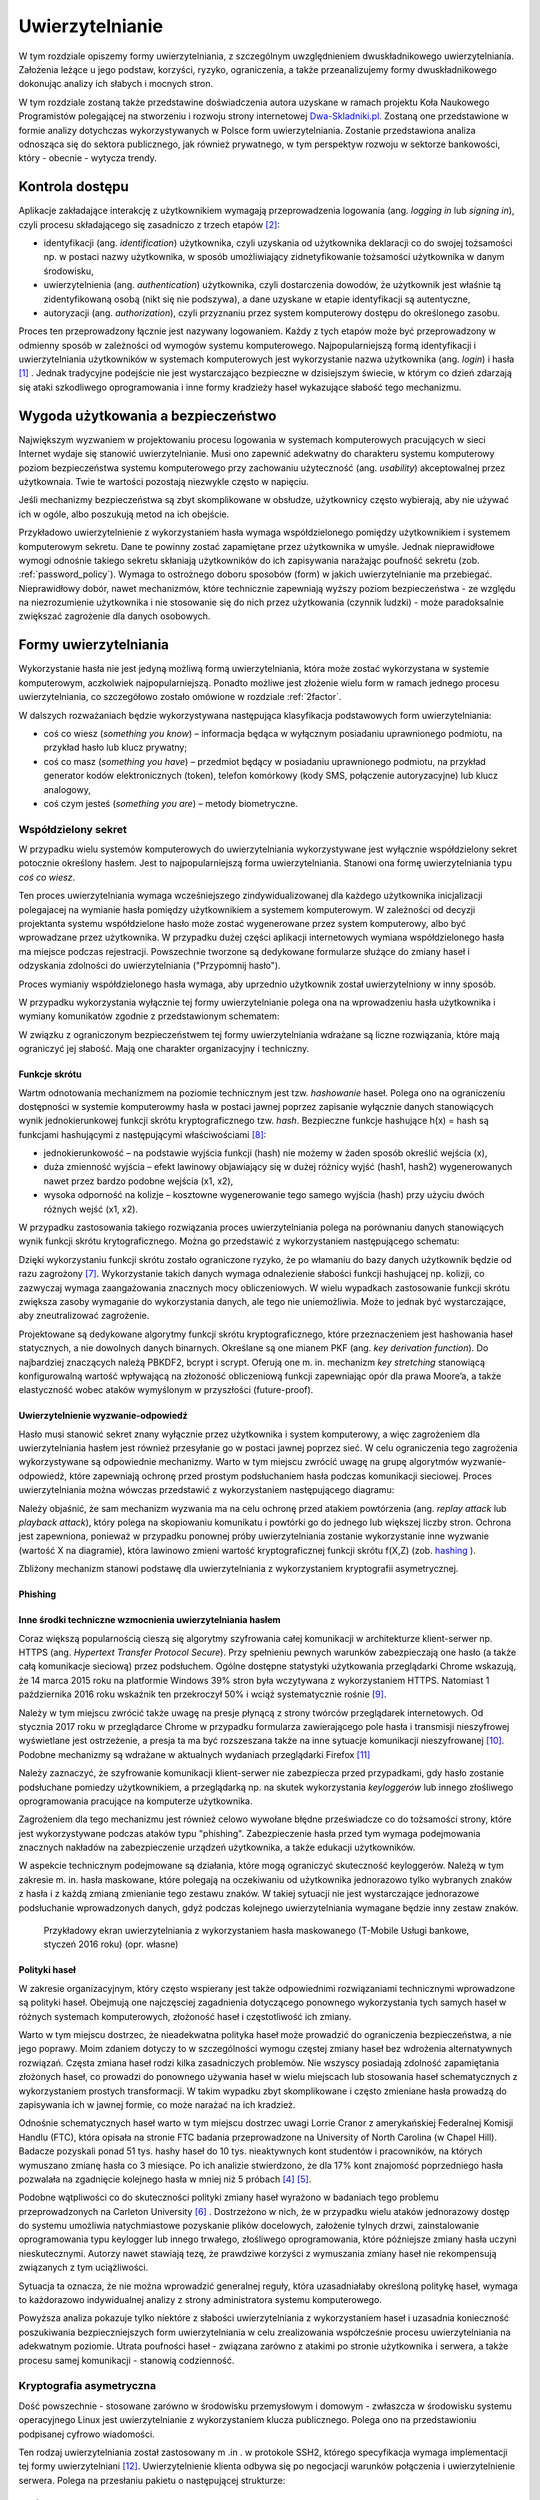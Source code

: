 .. _authentication:

****************
Uwierzytelnianie
****************

W tym rozdziale opiszemy formy uwierzytelniania, z szczególnym uwzględnieniem dwuskładnikowego uwierzytelniania. Założenia leżące u jego podstaw, korzyści, ryzyko, ograniczenia, a także przeanalizujemy formy dwuskładnikowego dokonując analizy ich słabych i mocnych stron.

W tym rozdziale zostaną także przedstawine doświadczenia autora uzyskane w ramach projektu Koła Naukowego Programistów polegającej na stworzeniu i rozwoju strony internetowej `Dwa-Skladniki.pl`_. Zostaną one przedstawione w formie analizy dotychczas wykorzystywanych w Polsce form uwierzytelniania. Zostanie przedstawiona analiza odnosząca się do sektora publicznego, jak również prywatnego, w tym perspektyw rozwoju w sektorze bankowości, który - obecnie - wytycza trendy.

.. todo::

    Zapoznać się z:

    * https://pages.nist.gov/800-63-3/sp800-63b.html DRAFT NIST Special Publication 800-63B Digital Authentication Guideline
    * wyjaśnić hasło "Bring Your Own Authentication (BYOA)""
    * https://sekurak.pl/kompendium-bezpieczenstwa-hasel-atak-i-obrona/
    * Materiały reklamowe Google - https://www.google.com/landing/2step/

.. _Dwa-Skladniki.pl: https://dwa-skladniki.pl/

.. _authentication_intro:

Kontrola dostępu
================

Aplikacje zakładające interakcję z użytkownikiem wymagają przeprowadzenia logowania (ang. `logging in` lub `signing in`), czyli procesu składającego się zasadniczo z trzech etapów  [#f1]_:

* identyfikacji (ang. `identification`) użytkownika, czyli uzyskania od użytkownika deklaracji co do swojej tożsamości np. w postaci nazwy użytkownika, w sposób umożliwiający zidnetyfikowanie tożsamości użytkownika w danym środowisku,
* uwierzytelnienia (ang. `authentication`) użytkownika, czyli dostarczenia dowodów, że użytkownik jest właśnie tą zidentyfikowaną osobą (nikt się nie podszywa), a dane uzyskane w etapie identyfikacji są autentyczne,
* autoryzacji (ang. `authorization`), czyli przyznaniu przez system komputerowy dostępu do określonego zasobu.

Proces ten przeprowadzony łącznie jest nazywany logowaniem. Każdy z tych etapów może być przeprowadzony w odmienny sposób w zależności od wymogów systemu komputerowego. Najpopularniejszą formą identyfikacji i uwierzytelniania użytkowników w systemach komputerowych jest wykorzystanie nazwa użytkownika (ang. `login`) i hasła [#citation_needed]_ . Jednak tradycyjne podejście nie jest wystarczająco bezpieczne w dzisiejszym świecie, w którym co dzień zdarzają się ataki szkodliwego oprogramowania i inne formy kradzieży haseł wykazujące słabość tego mechanizmu.

Wygoda użytkowania a bezpieczeństwo
===================================

Największym wyzwaniem w projektowaniu procesu logowania w systemach komputerowych pracujących w sieci Internet wydaje się stanowić uwierzytelnianie. Musi ono zapewnić adekwatny do charakteru systemu komputerowy poziom bezpieczeństwa systemu komputerowego przy zachowaniu użyteczność (ang. `usability`) akceptowalnej przez użytkownaia. Twie te wartości pozostają niezwykle często w napięciu.

Jeśli mechanizmy bezpieczeństwa są zbyt skomplikowane w obsłudze, użytkownicy często wybierają, aby nie używać ich w ogóle, albo poszukują metod na ich obejście.

Przykładowo uwierzytelnienie z wykorzystaniem hasła wymaga współdzielonego pomiędzy użytkownikiem i systemem komputerowym sekretu. Dane te powinny zostać zapamiętane przez użytkownika w umyśle. Jednak nieprawidłowe wymogi odnośnie takiego sekretu skłaniają użytkowników do ich zapisywania narażając poufność sekretu (zob. :ref:`password_policy`). Wymaga to ostrożnego doboru sposobów (form) w jakich uwierzytelnianie ma przebiegać. Nieprawidłowy dobór, nawet mechanizmów, które technicznie zapewniają wyższy poziom bezpieczeństwa - ze względu na niezrozumienie użytkownika i nie stosowanie się do nich przez użytkowania (czynnik ludzki) - może paradoksalnie zwiększać zagrożenie dla danych osobowych.

.. todo:: Rozbudować sekcje i bibliografie:

    * Google hasła "Security and Usability"
    * publikacja  Lorrie Faith Cranor; Simson Garfinkel, "Security and Usability : Designing Secure Systems that People Can Use.", O'Reilly Media, Inc.

.. _authentication_form:

Formy uwierzytelniania
======================

Wykorzystanie hasła nie jest jedyną możliwą formą uwierzytelniania, która może zostać wykorzystana w systemie komputerowym, aczkolwiek najpopularniejszą. Ponadto możliwe jest złożenie wielu form w ramach jednego procesu uwierzytelniania, co szczegółowo zostało omówione w rozdziale :ref:`2factor`.

W dalszych rozważaniach będzie wykorzystywana następująca klasyfikacja podstawowych form uwierzytelniania:

* coś co wiesz (*something you know*) – informacja będąca w wyłącznym posiadaniu uprawnionego podmiotu, na przykład hasło lub klucz prywatny;
* coś co masz (*something you have*) – przedmiot będący w posiadaniu uprawnionego podmiotu, na przykład generator kodów elektronicznych (token), telefon komórkowy (kody SMS, połączenie autoryzacyjne) lub klucz analogowy,
* coś czym jesteś (*something you are*) – metody biometryczne.

Współdzielony sekret
--------------------

W przypadku wielu systemów komputerowych do uwierzytelniania wykorzystywane jest wyłącznie współdzielony sekret potocznie określony hasłem. Jest to najpopularniejszą forma uwierzytelniania. Stanowi ona formę uwierzytelniania typu *coś co wiesz*.

Ten proces uwierzytelniania wymaga wcześniejszego zindywidualizowanej dla każdego użytkownika inicjalizacji polegajacej na wymianie hasła pomiędzy użytkownikiem a systemem komputerowym. W zależności od decyzji projektanta systemu współdzielone hasło może zostać wygenerowane przez system komputerowy, albo być wprowadzane przez użytkownika. W przypadku dużej części aplikacji internetowych wymiana współdzielonego hasła ma miejsce podczas rejestracji. Powszechnie tworzone są dedykowane formularze służące do zmiany haseł i odzyskania zdolności do uwierzytelniania ("Przypomnij hasło").

Proces wymianiy współdzielonego hasła wymaga, aby uprzednio użytkownik został uwierzytelniony w inny sposób.

W przypadku wykorzystania wyłącznie tej formy uwierzytelnianie polega ona na wprowadzeniu hasła użytkownika i wymiany komunikatów zgodnie z przedstawionym schematem:

.. seqdiag::
   :desctable:
   :caption: Podstawowe uwierzytelnienie hasłem

   seqdiag {
      A -> B -> C [label="nowe hasło"];
      D -> C [label="stare hasło"];
      C -> C [label="porównanie haseł"];
      C -> B [label="wynik weryfikacji"]
      A [description = "użytkownik"];
      B [description = "przeglądarka"]
      C [description = "aplikacja"];
      D [description = "baza danych"];
   }

W związku z ograniczonym bezpieczeństwem tej formy uwierzytelniania wdrażane są liczne rozwiązania, które mają ograniczyć jej słabość. Mają one charakter organizacyjny i techniczny.

.. _hashing:

Funkcje skrótu
^^^^^^^^^^^^^^

Wartm odnotowania mechanizmem na poziomie technicznym jest tzw. *hashowanie* haseł. Polega ono na ograniczeniu dostępności w systemie komputerowmy hasła w postaci jawnej poprzez zapisanie wyłącznie danych stanowiących wynik jednokierunkowej funkcji skrótu kryptograficznego tzw. `hash`. Bezpieczne funkcje hashujące h(x) = hash są funkcjami hashującymi z następującymi właściwościami [#sekurak_kompedium1]_:

* jednokierunkowość – na podstawie wyjścia funkcji (hash) nie możemy w żaden sposób określić wejścia (x),
* duża zmienność wyjścia – efekt lawinowy objawiający się w dużej różnicy wyjść (hash1, hash2) wygenerowanych nawet przez bardzo podobne wejścia (x1, x2),
* wysoka odporność na kolizje – kosztowne wygenerowanie tego samego wyjścia (hash) przy użyciu dwóch różnych wejść (x1, x2).

W przypadku zastosowania takiego rozwiązania proces uwierzytelniania polega na porównaniu danych stanowiących wynik funkcji skrótu krytograficznego. Można go przedstawić z wykorzystaniem następującego schematu:

.. seqdiag::
   :desctable:
   :caption: Uwierzytelnianie hasłem z wykorzystaniem funkcji skrótu

   seqdiag {
      A -> B -> C [label="nowe hasło"];
      C -> C [label= "nowe hasło -> nowy hash"];
      D -> C [label="stary hash"];
      C -> C [label="porównanie hashy"];
      C -> B [label="wynik weryfikacji"]
      A [description = "użytkownik"];
      B [description = "przeglądarka"]
      C [description = "aplikacja"];
      D [description = "baza danych"];
   }

Dzięki wykorzystaniu funkcji skrótu zostało ograniczone ryzyko, że po włamaniu do bazy danych użytkownik będzie od razu zagrożony [#f_dropbox]_. Wykorzystanie takich danych wymaga odnalezienie słabości funkcji hashującej np. kolizji, co zazwyczaj wymaga zaangażowania znacznych mocy obliczeniowych. W wielu wypadkach zastosowanie funkcji skrótu zwiększa zasoby wymaganie do wykorzystania danych, ale tego nie uniemożliwia. Może to jednak być wystarczające, aby zneutralizować zagrożenie.

Projektowane są dedykowane algorytmy funkcji skrótu kryptograficznego, które przeznaczeniem jest hashowania haseł statycznych, a nie dowolnych danych binarnych. Określane są one mianem PKF (ang. `key derivation function`). Do najbardziej znaczących należą PBKDF2, bcrypt i scrypt. Oferują one m. in. mechanizm `key stretching` stanowiącą konfigurowalną wartość wpływającą na złożoność obliczeniową funkcji zapewniając opór dla prawa Moore’a, a także elastyczność wobec ataków wymyślonym w przyszłości (future-proof).

.. _challenge_response:

Uwierzytelnienie wyzwanie-odpowiedź
^^^^^^^^^^^^^^^^^^^^^^^^^^^^^^^^^^^

Hasło musi stanowić sekret znany wyłącznie przez użytkownika i system komputerowy, a więc zagrożeniem dla uwierzytelniania hasłem jest również przesyłanie go w postaci jawnej poprzez sieć. W celu ograniczenia tego zagrożenia wykorzystywane są odpowiednie mechanizmy. Warto w tym miejscu zwrócić uwagę na grupę algorytmów wyzwanie-odpowiedź, które zapewniają ochronę przed prostym podsłuchaniem hasła podczas komunikacji sieciowej. Proces uwierzytelniania można wówczas przedstawić z wykorzystaniem następującego diagramu:

.. seqdiag::
   :desctable:
   :caption: Uwierzytelnianie z wykorzystaniem mechanizmu wyzwanie-odpowiedź

   seqdiag {
      U; C; S; D;
      C -> S [label="żadanie wyzwania"];
      S -> S [label="wygenerowanie losowej wartości X"];
      S -> C [label="przekazanie losowej wartosci X"];
      C -> U [label="zapytanie o hasło"];
      U -> C [label="wprowadzenie hasła Z"];
      C -> C [label="obliczenie funkcji skrótu f(X, Z) = D"]
      C -> S [label="przekazanie skrótu D"];
      S -> D [label="żądanie hasła"];
      D -> S [label="przekazanie hasła Z'"];
      S -> S [label="obliczenie funkcji skrótu f(X, Z') = D'"];
      S -> S [label="porównianie D i D'"];
      S -> C [label="przekazanie wyniku weryfikacji"];
      C -> U [label="komunikat o weryfikacji"];
      U [description = "użytkownik"];
      C [description = "klient"]
      S [description = "serwer"];
      D [description = "baza danych"];
   }

Należy objaśnić, że sam mechanizm wyzwania ma na celu ochronę przed atakiem powtórzenia (ang. `replay attack` lub `playback attack`), który polega na skopiowaniu komunikatu i powtórki go do jednego lub większej liczby stron. Ochrona jest zapewniona, ponieważ w przypadku ponownej próby uwierzytelniania zostanie wykorzystanie inne wyzwanie (wartość X na diagramie), która lawinowo zmieni wartość kryptograficznej funkcji skrótu f(X,Z) (zob. `hashing`_ ).

Zbliżony mechanizm stanowi podstawę dla uwierzytelniania z wykorzystaniem kryptografii asymetrycznej.

Phishing
^^^^^^^^

.. todo::

    Przedstawić zagrożenia płynące z phishingu. Przedstawić, że problemem jest czynnik ludzki. Wskazać na statystyki.

Inne środki techniczne wzmocnienia uwierzytelniania hasłem
^^^^^^^^^^^^^^^^^^^^^^^^^^^^^^^^^^^^^^^^^^^^^^^^^^^^^^^^^^^

Coraz większą popularnością cieszą się algorytmy szyfrowania całej komunikacji w architekturze klient-serwer np. HTTPS (ang. `Hypertext Transfer Protocol Secure`). Przy spełnieniu pewnych warunków zabezpieczają one hasło (a także całą komunikacje sieciową) przez podsłuchem. Ogólne dostępne statystyki użytkowania przeglądarki Chrome wskazują, że 14 marca 2015 roku na platformie Windows 39% stron była wczytywana z wykorzystaniem HTTPS. Natomiast 1 października 2016 roku wskaźnik ten przekroczył 50% i wciąż systematycznie rośnie [#HTTPS_Usage]_.

Należy w tym miejscu zwrócić także uwagę na presje płynącą z strony twórców przeglądarek internetowych. Od stycznia 2017 roku w przeglądarce Chrome w przypadku formularza zawierającego pole hasła i transmisji nieszyfrowej wyświetlane jest ostrzeżenie, a presja ta ma być rozszeszana także na inne sytuacje komunikacji nieszyfrowanej [#HTTPS_Warning]_. Podobne mechanizmy są wdrażane w aktualnych wydaniach przeglądarki Firefox [#HTTPS_Firefox]_

Należy zaznaczyć, że szyfrowanie komunikacji klient-serwer nie zabezpiecza przed przypadkami, gdy hasło zostanie podsłuchane pomiedzy użytkownikiem, a przeglądarką np. na skutek wykorzystania `keyloggerów` lub innego złośliwego oprogramowania pracujące na komputerze użytkownika.

Zagrożeniem dla tego mechanizmu jest również celowo wywołane błędne przeświadcze co do tożsamości strony, które jest wykorzystywane podczas ataków typu "phishing". Zabezpieczenie hasła przed tym wymaga podejmowania znacznych nakładów na zabezpieczenie urządzeń użytkownika, a także edukacji użytkowników.

W aspekcie technicznym podejmowane są działania, które mogą ograniczyć skuteczność keyloggerów. Należą w tym zakresie m. in. hasła maskowane, które polegają na oczekiwaniu od użytkownika jednorazowo tylko wybranych znaków z hasła i z każdą zmianą zmienianie tego zestawu znaków. W takiej sytuacji nie jest wystarczające jednorazowe podsłuchanie wprowadzonych danych, gdyż podczas kolejnego uwierzytelniania wymagane będzie inny zestaw znaków.

.. figure:: ../img/authentication/masked-password.png

    Przykładowy ekran uwierzytelniania z wykorzystaniem hasła maskowanego (T-Mobile Usługi bankowe, styczeń 2016 roku) (opr. własne)

.. _password_policy:

Polityki haseł
^^^^^^^^^^^^^^

W zakresie organizacyjnym, który często wspierany jest także odpowiednimi rozwiązaniami technicznymi wprowadzone są polityki haseł. Obejmują one najczęsciej zagadnienia dotyczącego ponownego wykorzystania tych samych haseł w różnych systemach komputerowych, złożoność haseł i częstotliwość ich zmiany.

Warto w tym miejscu dostrzec, że nieadekwatna polityka haseł może prowadzić do ograniczenia bezpieczeństwa, a nie jego poprawy. Moim zdaniem dotyczy to w szczególności wymogu częstej zmiany haseł bez wdrożenia alternatywnych rozwiązań. Częsta zmiana haseł rodzi kilka zasadniczych problemów. Nie wszyscy posiadają zdolność zapamiętania złożonych haseł, co prowadzi do ponownego używania haseł w wielu miejscach lub stosowania haseł schematycznych z wykorzystaniem prostych transformacji. W takim wypadku zbyt skomplikowane i często zmieniane hasła prowadzą do zapisywania ich w jawnej formie, co może narażać na ich kradzież.

Odnośnie schematycznych haseł warto w tym miejscu dostrzec uwagi Lorrie Cranor z amerykańskiej Federalnej Komisji Handlu (FTC), która opisała na stronie FTC badania przeprowadzone na University of North Carolina (w Chapel Hill). Badacze pozyskali ponad 51 tys. hashy haseł do 10 tys. nieaktywnych kont studentów i pracowników, na których wymuszano zmianę hasła co 3 miesiące. Po ich analizie stwierdzono, że dla 17% kont znajomość poprzedniego hasła pozwalała na zgadnięcie kolejnego hasła w mniej niż 5 próbach [#f7]_ [#f8]_.

Podobne wątpliwości co do skuteczności polityki zmiany haseł wyrażono w badaniach tego problemu przeprowadzonych na Carleton University [#f9]_ . Dostrzeżono w nich, że w przypadku wielu ataków jednorazowy dostęp do systemu umożliwia natychmiastowe pozyskanie plików docelowych, założenie tylnych drzwi, zainstalowanie  oprogramowania typu keylogger lub innego trwałego, złośliwego oprogramowania, które późniejsze zmiany hasła uczyni nieskutecznymi. Autorzy nawet stawiają tezę, że prawdziwe korzyści z wymuszania zmiany haseł nie rekompensują związanych z tym uciążliwości.

Sytuacja ta oznacza, że nie można wprowadzić generalnej reguły, która uzasadniałaby określoną politykę haseł, wymaga to każdorazowo indywidualnej analizy z strony administratora systemu komputerowego.

Powyższa analiza pokazuje tylko niektóre z słabości uwierzytelniania z wykorzystaniem haseł i uzasadnia konieczność poszukiwania bezpieczniejszych form uwierzytelniania w celu zrealizowania współcześnie procesu uwierzytelniania na adekwatnym poziomie. Utrata poufności haseł - związana zarówno z atakimi po stronie użytkownika i serwera, a także procesu samej komunikacji - stanowią codzienność.

Kryptografia asymetryczna
-------------------------

Dość powszechnie - stosowane zarówno w środowisku przemysłowym i domowym - zwłaszcza w środowisku systemu operacyjnego Linux jest uwierzytelnianie z wykorzystaniem klucza publicznego. Polega ono na przedstawioniu podpisanej cyfrowo wiadomości.

Ten rodzaj uwierzytelniania został zastosowany m .in . w protokole SSH2, którego specyfikacja wymaga implementacji tej formy uwierzytelniani [#SSH_public_key]_. Uwierzytelnienie klienta odbywa się po negocjacji warunków połączenia i uwierzytelnienie serwera. Polega na przesłaniu pakietu o następującej strukturze::

  byte      SSH_MSG_USERAUTH_REQUEST
  string    user name
  string    service name
  string    "publickey"
  boolean   TRUE
  string    public key algorithm name
  string    public key to be used for authentication
  string    signature

Zawarty podpis cyfrowy składany jest na następującej wiadomości::

  string    session identifier
  byte      SSH_MSG_USERAUTH_REQUEST
  string    user name
  string    service name
  string    "publickey"
  boolean   TRUE
  string    public key algorithm name
  string    public key to be used for authentication

Po odebraniu tak sformułowanego pakietu serwer musi zweryfikować czy przedstawiony klucz publiczny jest właściwy do uwierzytelnia dla danego użytkownika, co najczęściej odbywa się poprzez weryfikacje bazy uprawnionych kluczy zawartej w pliku ``.ssh/authorized_keys`` w katalogu domowym użytkownika. Jak również serwer musi zweryfikować czy złożony podpis jest prawidłowy.

Należy objaśnić, że przedstawiony identyfikator sesji (``session identifier``) został ustalony podczas wcześniejszych etapów negocjacji połączenia. Wartość ta ulega zmianie wraz z każdym połączeniem lub częściej. Dzięki czemu ten jeden pakiet stanowi całą komunikacje uwierzytelniania, która jest odporna na atak powtórzenia. Jednak generalnie idee uwierzytelniania z wykorzystaniem kryptografii asymetrycznej można przedstawić w formie następującego schematu:

.. seqdiag::
   :desctable:
   :caption: Uwierzytelnianie z wykorzystaniem kryptografii asymetrycznej

   seqdiag {
      U; C; S; D;
      C -> S [label="żądanie wyzwania"];
      S -> S [label="wygenerowanie losowej wartości X"];
      S -> C [label="przekazanie losowej wartosci X"];
      C -> C [label="podpisanie wiadomości z zawartością X kluczem prywatnym pary Z"]
      C -> S [label="przekazanie wiadomości i popdisu"];
      S -> D -> S [label="identyfikacja klucza prywatnego dla pary Z"]
      S -> S [label="weryfikacja podpisu"]
      S -> C [label="przekazanie wyniku weryfikacji"];
      C -> U [label="komunikat o weryfikacji"];
      U [description = "użytkownik"];
      C [description = "klient"]
      S [description = "serwer"];
      D [description = "baza danych"];
   }

Klucz publiczny jest składowany często na komputerze użytkownika, co oznacza że ten sposób uwierzytelniania należy sklasyfikować jako oparty na "czymś co masz" (`authentication_form`_). Należy od razu jednak podkreślić, że często klucz prywatny jest przechowywany w formie cyfrowej i wymaga wprowadzenia hasła przed tym jak wygenerowanie podpisu cyfrowego stanie się możliwe.

Ta forma uwierzytelniania nie jest wrażliwa na sytuacje, gdy poufność klucza prywatnego użytkownika zostanie naruszona. Może to mieć miejsce w sytuacji ataku złoślwiego oprogramowania na komputer użytkownika. Niedostateczne w takim przypadku może okazać się szyfrowanie hasła, gdyż podczas próby użycia klucza hasło lub sam klucz może zostać przejęta przez złośliwe oprogramowanie z pamięci komputera.

Jest ona natomiast pozbawione zagrożenia, że użycie tych samych danych dostępowych stanowić będzie zagrożenie dla samego użytkownika. Nie ma zatem konieczności - analogicznie do współdzielonego sekretu - wprowadzenia rozwiązań, które chroniłyby poufność kluczy po stronie system uwierzytelniającego, a w szczególności przechoywanie danych z wykorzystaniem funkcji skrótu (:ref:`hashing`).

Istotne jest jedynie zagwarantowanie integralności bazy uprawnionych kluczy, gdyż jego modyfikacja, w szczególności dopisanie kluczy obcych może prowadzić do obejścia zabezpieczeń.

.. todo::

    Trusted Platform Module - przeanalizować znaczenie dla przechowywania kluczy publicznych
    Karty chipowe z kluczami kryptograficznymi

Universal 2nd Factor
^^^^^^^^^^^^^^^^^^^^

Jedną z form ochrony kluczy prywatnych wykorzystywanych do uwierzytalniania przed atakim złośliwego oprogramowania może stanowić wykorzystanie do tego celu dedykowanych układów elektronicznych, które stanowić będą sprzętowe zabezpieczenie przed naruszeniem poufności zawartego w układzie klucza prywatnego. Wykorzystanie ich jednak wymaga odpowiedniego sprzętu, oprogramowania (sterowników), a w przypadku aplikacji działających w przeglądarce także wsparcie z strony przeglądarki internetowej.

W ostatnim czasie rosnącą popularność zyskuje otwarty standard `Universal 2nd Factor` (U2F). Opisuje sposób komunikacji stron internetowych z dedykowanym tokenem (kluczem sprzętowych) podłączonym z wykorzystaniem powszechnie dostępnego w komputerach portu USB bez wykorzystania dodatkowych sterowników za pośrednictwem przeglądarki w celu przeprowadzenia procesu uwierzytelniania. Stanowi zatem kompleksowe rozwiązanie umożliwiające przechowywanie kluczy kryptograficznych w sprzętowym tokenie i wykorzystanie ich w aplikacjach działających w przeglądarce internetowej wymagających uwierzytelnienia.

Standard ten został początkowo zaprojektowany przez firmę Google, lecz teraz jest zarządzany przez FIDO (Fast Identity Online) Alliance. Członkami FIDO Alliance są także m. in. Microsoft, Mastercard, Visa, PayPal, Discover, Samsung i BlackBerry [#yubico_pcworld]_.

Standard ten został wdrożony przez czołowych dostawców usług sieciowych, a jego popularność rośnie. Google ogłosiło jego obsługę w październiku 2014 roku [#u2f_google]_, w sierpniu 2015 roku Dropbox [#u2f_dropbox]_, w październiku 2015 roku GitHub [#u2f_github]_, w czerwcu 2016 roku BitBucket [#u2f_bitbucket]_,w lutym 2017 roku Facebook [#u2f_facebook]_. Można zatem przyjąć, że staje się fakycznie standardem.

Dostępne są liczne urządzenia o niewygórowanych cenach. Koszt indywidualnej sztuki wynosi około 70 zł [#yubico_cena]_. Samodzielny montaż pozwala skonstruowanie urządzenia w cenie poniżej 25 zł / sztuka.

.. todo::

    Przedstawić wnioski i wyniki z projektu Koła Naukowego Programistów - http://www.wns.uph.edu.pl/strona-glowna/aktualnosci/656-zapowiedz-nowego-projektu-w-zakresie-bezpieczenstwa-komputerowego-kola-naukowego-programistow

Zapewniona jest także odpowiednia obsługa z strony popularnych przeglądarek internetowych - Google Chrome w wersjach 38 i Opera od wersji 40 domyślnie. Natomiast Firefox wymaga dedykowanej wtyczki [#u2f_firefox_bug]_, a wbudowana obsługa jest zaplanowana na 1 kwartał 2017 roku [#u2f_firefox_support]_.

Hasło jednorazowe
-----------------


.. todo::

  Przedstawić koncepcje i protokół uwierzytelniania z użyciem kodów jednorazowych, model Amazonu, model Authy Onecode, Authy softtoken

Zewnętrzne potwierdzenie
------------------------

.. todo::

  Przedstawić koncepcje i protokół uwierzytelniania z użyciem potwierdzenia zewnętrznego, model Authy onetouch, mBanku

.. _2factor:

Dwuskładnikowe uwierzytelnienie
-------------------------------

W nowoczesnych systemach komputerowych przed uzyskaniem dostępu często stosuje się uwierzytelniani wieloskładnikowe (*multi-factor authentication*), w szczególności dwuskładnikowe (*two-factor authentication*), czyli łączące dwie różne metody uwierzytelniania.

Jest to praktykowane, ponieważ w komunikacji elektronicznej stosowanie samego hasła wiąże się z różnego rodzaju ryzykiem, a wykorzystanie kilku form uwierzytelnienia może ograniczać skutki przechwycenia (keylogger), albo podsłuchania (sniffer) hasła po którym przestaje ono być wówczas znane wyłącznie osobie uprawnionej, zaś kradzież może pozostać niezauważona. Ryzyko to można ograniczyć, wprowadzając dodatkowy składnik uwierzytelniania wykorzystując kilka form autoryzacji jednocześnie.

Najpopularniejszym rozwiązaniem jest - łacznie z hasłem - wykorzystanie m. in.:

* sprzętowego tokenu istniejącego w jednym, unikatowym egzemplarzu, więc jego użycie wymaga fizycznego dostępu lub kradzieży, która zostanie zauważona (cecha coś co masz),
* jednorazowych kodów generowanych programowo (TOTP), a także przesłanych z użyciem alternatywnego kanału komunikacji (SMS, połączenia, e-mail).

W ostatnich latach zauważalna jest popularność takich rozwiązań w powszechnych usługach internetowych. Obsługę dla wieloskładnikowego uwierzytelniania zapewnia usługa poczty Gmail i Outlook.com, serwisy społecznościowe Facebook i Google+, a nawet platformy gier Battle.net i Steam. Istnieją dedykowane strony internetowe, których celem jest popularyzacja takich rozwiąząń - `TwoFactorAuth.info.org <http://TwoFactorAuth.info.org>`_  i `Dongleauth.info <https://Dongleauth.info>`_ . Po pierwsze, poprzez promocję wśród konsumentów witryn internetowych, które wspierają bezpieczne formy uwierzytelniania. Po drugie, ma wywierać presję na dostawców usług internetowych, aby wdrożyli oni w optymalny sposób bezpieczne formy uwierzytelniania.

W Polsce dostępność takich rozwiązań rośnie. Analiza witryny Dwa-Skladniki.pl wskazuje, że żaden krajowy dostawa usług pocztowych nie oferuje takich form uwierzytelniania. Ani Interia, ani O2.pl, ani WP.pl, ani Onet.pl nie oferują takich rozwiązań. Zainteresowane osoby zmuszone są do korzystania z usług w/w zagranicznych gigantów. Natomiast spośród firm hostingowych jakąkolwiek formę dwuskładnikowego uwierzytelniania zapewnia wyłącznie MyDevil.net. Jeżeli chce się mieć bezpieczny hosting w Polsce – należy samemu nim zarządzać. Wówczas można skorzystać z usług OVH lub e24cloud [#2fa_analiza_pl]_.

Warto zwrócić uwagę, że standardy regulacyjne dotyczące dostępu do systemów rządu federalnego USA wymagają nawet używania uwierzytelniania wieloskładnikowego, aby uzyskać dostęp do krytycznych zasobów IT, na przykład podczas logowania do urządzeń sieciowych podczas wykonywania zadań administracyjnych oraz przy dostępie do uprzywilejowanego konta. Również publikacja „The Critical Security Controls for Effective Cyber Defense”, wydana przez instytut SANS, przygotowana przez rządowe agencje i komercyjnych ekspertów śledczych i d/s bezpieczeństwa stanowczo zaleca wykorzystanie takich rozwiązań [#f2]_.


.. rubric:: Footnotes

.. [#citation_needed] Potrzebne źródło

.. [#f1] Tomasz Mielnicki, Franciszek Wołowski, Marek Grajek, Piotr Popis, Identyfikacja i uwierzytelnianie w usługach elektronicznych, Przewodnik Forum Technologii Bankowych przy Związku Banków Polskich, Warszawa, 2013, http://zbp.pl/public/repozytorium/dla_bankow/rady_i_komitety/technologie_bankowe/publikacje/Przewodnik_Identyfikacja_i_uwierzytelnianie_strona_FTB.pdf [dostęp 23 grudnia 2016 roku]

.. [#f2] CIS Controls for Effective Cyber Defense Version 6.0, SANS Institute, https://www.cisecurity.org/critical-controls.cfm [dostęp 16 marca 2016 roku]

.. [#f7] Lorrie Cranor, Time to rethink mandatory password changes, 2 marca 2016 roku, Federalna Komisja Handlu, ftc.gov, https://www.ftc.gov/news-events/blogs/techftc/2016/03/time-rethink-mandatory-password-changes [dostęp 16 marca 2016 roku]

.. [#f8] Brian Barrett, Want Safer Passwords? Don’t Change Them So Often, Wired.com 3.10.2016, http://www.wired.com/2016/03/want-safer-passwords-dont-change-often/ [dostęp 16 marca 2016 roku]

.. [#f9] Sonia Chiasson, P. C. van Oorschot, Quantifying the security advantage of password expiration policies, Designs, Codes and Cryptography, 2015, Volume: 77, Issue 2-3, 401-4

.. [#f_dropbox] Devdatta Akhawe, How Dropbox securely stores your passwords, Dropbox Tech blog, https://blogs.dropbox.com/tech/2016/09/how-dropbox-securely-stores-your-passwords/ [dostęp 2 stycznia 2016 roku]

.. [#sekurak_kompedium1] Adrian Vizzdoom Michalczyk, Kompendium bezpieczeństwa haseł – atak i obrona (część 1.), Sekurak.pl 1 lutego 2013 roku, https://sekurak.pl/kompendium-bezpieczenstwa-hasel-atak-i-obrona/ (dostęp: 27 stycznia 2017 roku)

.. [#HTTPS_Usage] Transparency Report, Google, https://www.google.com/transparencyreport/https/metrics/?hl=en (dostęp: 4 lutego 2017 roku)

.. [#HTTPS_Warning] Emily Schechter, Moving towards a more secure web, Google Security Blog 8 września 2016 roku, https://security.googleblog.com/2016/09/moving-towards-more-secure-web.html (dostęp: 4 lutego 2017 roku)

.. [#HTTPS_Firefox] Tanvi Vyas, Peter Dolanjski, Communicating the Dangers of Non-Secure HTTP, Mozilla Security Blog, https://blog.mozilla.org/security/2017/01/20/communicating-the-dangers-of-non-secure-http/ (4 lutego 2017 roku)

.. [#SSH_public_key] "The only REQUIRED authentication 'method name' is "publickey" authentication.  All implementations MUST support this method; however, not all users need to have public keys, and most local policies are not likely to require public key authentication for all users in the near future." (Public Key Authentication Method: "publickey" [w:] T. Ylonen, RFC 4252 - The Secure Shell (SSH) Authentication Protocol)

.. [#Yubico_pcworld] Tony Bradley, How a USB key drive could remove the hassles from two-factor authentication, PCWorld 21 październik 2014 roku, http://www.pcworld.com/article/2836692/how-the-fido-alliances-u2f-could-simplify-two-factor-authentication.html (dostęp 4 luty 2017 roku)

.. [#Yubico_cena] Cena urządzenia FIDO U2F Security Key na Yubico Store, https://www.yubico.com/store/, dostęp 4 luty 2017 roku)

.. [#u2f_google] Nishit Shah, Strengthening 2-Step Verification with Security Key, Google Security Blog, 21 październik 2014 roku, https://security.googleblog.com/2014/10/strengthening-2-step-verification-with.html (dostep 4 luty 2017 roku)

.. [#u2f_dropbox] Patrick Heim, Jay Patel, Introducing U2F support for secure authentication, Dropbox Blog 12 sierpnia 2015 roku, https://blogs.dropbox.com/dropbox/2015/08/u2f-security-keys/ (dostęp 4 luty 2017 roku)

.. [#u2f_github] Ben Toews, GitHub supports Universal 2nd Factor authentication, GitHub Blog, https://github.com/blog/2071-github-supports-universal-2nd-factor-authentication (dostęp 4 luty 2017 roku)

.. [#u2f_bitbucket] TJ Kells, Universal 2nd Factor (U2F) now supported in Bitbucket Cloud, 22 czerwca 2016, Bitbucket Blog, https://blog.bitbucket.org/2016/06/22/universal-2nd-factor/ (dostęp 4 luty 2017 roku)

.. [#u2f_facebook] Brad Hill, Security Key for safer logins with a touch, Facebook Security, https://www.facebook.com/notes/facebook-security/security-key-for-safer-logins-with-a-touch/10154125089265766 (dostęp 4 luty 2017 roku)

.. [#u2f_firefox_bug] Bug 1065729 - Implement the FIDO Alliance u2f javascript API, Mozilla Bugzilla, https://bugzilla.mozilla.org/show_bug.cgi?id=1065729 (online: 4 luty 2017 roku)

.. [#u2f_firefox_support] Jcjones, Security/CryptoEngineering, Mozilla Wiki, https://wiki.mozilla.org/index.php?title=Security/CryptoEngineering&oldid=1159535 (dostęp 4 luty 2017 roku)

.. [#2fa_analiza_pl] Analiza została przeprowadzona w dniu 4 lutego 2017 roku poprzez przegląd całości treści opublikowanych na stronie Dwa-Skladniki.pl

